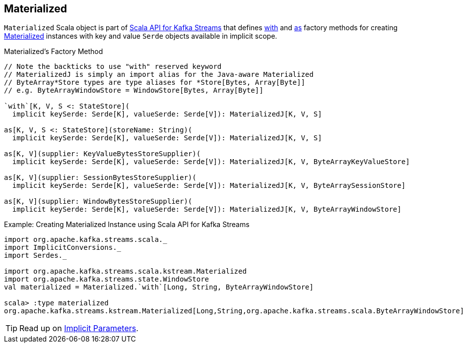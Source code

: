 == [[Materialized]] Materialized

`Materialized` Scala object is part of <<kafka-streams-scala.adoc#, Scala API for Kafka Streams>> that defines <<with, with>> and <<as, as>> factory methods for creating <<kafka-streams-Materialized.adoc#, Materialized>> instances with key and value `Serde` objects available in implicit scope.

[[with]]
[[as]]
.Materialized's Factory Method
[source, java]
----
// Note the backticks to use "with" reserved keyword
// MaterializedJ is simply an import alias for the Java-aware Materialized
// ByteArray*Store types are type aliases for *Store[Bytes, Array[Byte]]
// e.g. ByteArrayWindowStore = WindowStore[Bytes, Array[Byte]]

`with`[K, V, S <: StateStore](
  implicit keySerde: Serde[K], valueSerde: Serde[V]): MaterializedJ[K, V, S]

as[K, V, S <: StateStore](storeName: String)(
  implicit keySerde: Serde[K], valueSerde: Serde[V]): MaterializedJ[K, V, S]

as[K, V](supplier: KeyValueBytesStoreSupplier)(
  implicit keySerde: Serde[K], valueSerde: Serde[V]): MaterializedJ[K, V, ByteArrayKeyValueStore]

as[K, V](supplier: SessionBytesStoreSupplier)(
  implicit keySerde: Serde[K], valueSerde: Serde[V]): MaterializedJ[K, V, ByteArraySessionStore]

as[K, V](supplier: WindowBytesStoreSupplier)(
  implicit keySerde: Serde[K], valueSerde: Serde[V]): MaterializedJ[K, V, ByteArrayWindowStore]
----

.Example: Creating Materialized Instance using Scala API for Kafka Streams
[source, scala]
----
import org.apache.kafka.streams.scala._
import ImplicitConversions._
import Serdes._

import org.apache.kafka.streams.scala.kstream.Materialized
import org.apache.kafka.streams.state.WindowStore
val materialized = Materialized.`with`[Long, String, ByteArrayWindowStore]

scala> :type materialized
org.apache.kafka.streams.kstream.Materialized[Long,String,org.apache.kafka.streams.scala.ByteArrayWindowStore]
----

TIP: Read up on https://docs.scala-lang.org/tour/implicit-parameters.html[Implicit Parameters].
